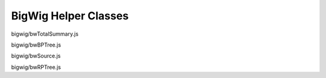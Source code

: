 BigWig Helper Classes
=====================

.. class:: igv.BWTotalSummary(byteBuffer)

   bigwig/bwTotalSummary.js

   .. function:: igv.BWTotalSummary.prototype.updateStats(stats)

      bigwig/bwTotalSummary.js


.. class:: igv.BPTree(binaryParser, treeOffset)

   bigwig/bwBPTree.js


.. class:: igv.BWSource(config)

   bigwig/bwSource.js

   .. function:: igv.BWSource.prototype.getFeatures(chr, bpStart, bpEnd, bpPerPixel)

      bigwig/bwSource.js


.. class:: igv.RPTree(fileOffset, contentLength, config, littleEndian)

   bigwig/bwRPTree.js

   .. function:: igv.RPTree.prototype.load()

      bigwig/bwRPTree.js

   .. function:: igv.RPTree.prototype.readNode(filePosition, bufferedReader)

      bigwig/bwRPTree.js

   .. function:: igv.RPTree.prototype.findLeafItemsOverlapping(chrIdx, startBase, endBase)

      bigwig/bwRPTree.js

